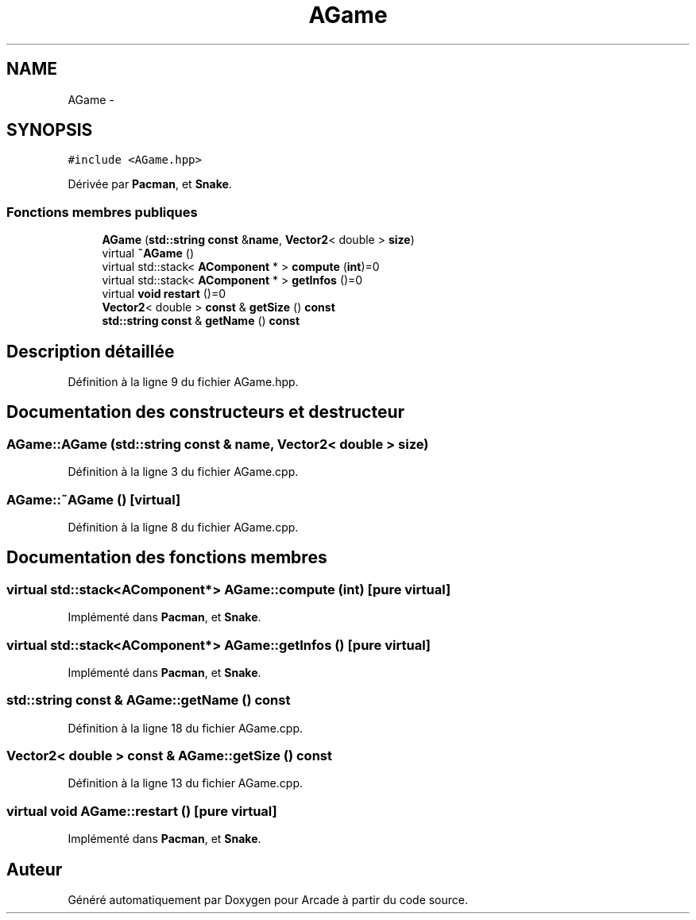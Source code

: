 .TH "AGame" 3 "Jeudi 31 Mars 2016" "Version 1" "Arcade" \" -*- nroff -*-
.ad l
.nh
.SH NAME
AGame \- 
.SH SYNOPSIS
.br
.PP
.PP
\fC#include <AGame\&.hpp>\fP
.PP
Dérivée par \fBPacman\fP, et \fBSnake\fP\&.
.SS "Fonctions membres publiques"

.in +1c
.ti -1c
.RI "\fBAGame\fP (\fBstd::string\fP \fBconst\fP &\fBname\fP, \fBVector2\fP< double > \fBsize\fP)"
.br
.ti -1c
.RI "virtual \fB~AGame\fP ()"
.br
.ti -1c
.RI "virtual std::stack< \fBAComponent\fP * > \fBcompute\fP (\fBint\fP)=0"
.br
.ti -1c
.RI "virtual std::stack< \fBAComponent\fP * > \fBgetInfos\fP ()=0"
.br
.ti -1c
.RI "virtual \fBvoid\fP \fBrestart\fP ()=0"
.br
.ti -1c
.RI "\fBVector2\fP< double > \fBconst\fP & \fBgetSize\fP () \fBconst\fP "
.br
.ti -1c
.RI "\fBstd::string\fP \fBconst\fP & \fBgetName\fP () \fBconst\fP "
.br
.in -1c
.SH "Description détaillée"
.PP 
Définition à la ligne 9 du fichier AGame\&.hpp\&.
.SH "Documentation des constructeurs et destructeur"
.PP 
.SS "AGame::AGame (\fBstd::string\fP \fBconst\fP & name, \fBVector2\fP< double > size)"

.PP
Définition à la ligne 3 du fichier AGame\&.cpp\&.
.SS "AGame::~AGame ()\fC [virtual]\fP"

.PP
Définition à la ligne 8 du fichier AGame\&.cpp\&.
.SH "Documentation des fonctions membres"
.PP 
.SS "virtual std::stack<\fBAComponent\fP*> AGame::compute (\fBint\fP)\fC [pure virtual]\fP"

.PP
Implémenté dans \fBPacman\fP, et \fBSnake\fP\&.
.SS "virtual std::stack<\fBAComponent\fP*> AGame::getInfos ()\fC [pure virtual]\fP"

.PP
Implémenté dans \fBPacman\fP, et \fBSnake\fP\&.
.SS "\fBstd::string\fP \fBconst\fP & AGame::getName () const"

.PP
Définition à la ligne 18 du fichier AGame\&.cpp\&.
.SS "\fBVector2\fP< double > \fBconst\fP & AGame::getSize () const"

.PP
Définition à la ligne 13 du fichier AGame\&.cpp\&.
.SS "virtual \fBvoid\fP AGame::restart ()\fC [pure virtual]\fP"

.PP
Implémenté dans \fBPacman\fP, et \fBSnake\fP\&.

.SH "Auteur"
.PP 
Généré automatiquement par Doxygen pour Arcade à partir du code source\&.

